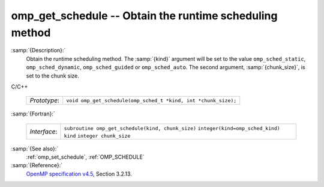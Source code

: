 ..
  Copyright 1988-2021 Free Software Foundation, Inc.
  This is part of the GCC manual.
  For copying conditions, see the GPL license file

  .. _omp_get_schedule:

omp_get_schedule -- Obtain the runtime scheduling method
********************************************************

:samp:`{Description}:`
  Obtain the runtime scheduling method.  The :samp:`{kind}` argument will be
  set to the value ``omp_sched_static``, ``omp_sched_dynamic``,
  ``omp_sched_guided`` or ``omp_sched_auto``.  The second argument,
  :samp:`{chunk_size}`, is set to the chunk size.

C/C++

  ============  ==============================================================
  *Prototype*:  ``void omp_get_schedule(omp_sched_t *kind, int *chunk_size);``
  ============  ==============================================================

:samp:`{Fortran}:`

  ============  =================================================
  *Interface*:  ``subroutine omp_get_schedule(kind, chunk_size)``
                ``integer(kind=omp_sched_kind) kind``
                ``integer chunk_size``
  ============  =================================================

:samp:`{See also}:`
  :ref:`omp_set_schedule`, :ref:`OMP_SCHEDULE`

:samp:`{Reference}:`
  `OpenMP specification v4.5 <https://www.openmp.org>`_, Section 3.2.13.

